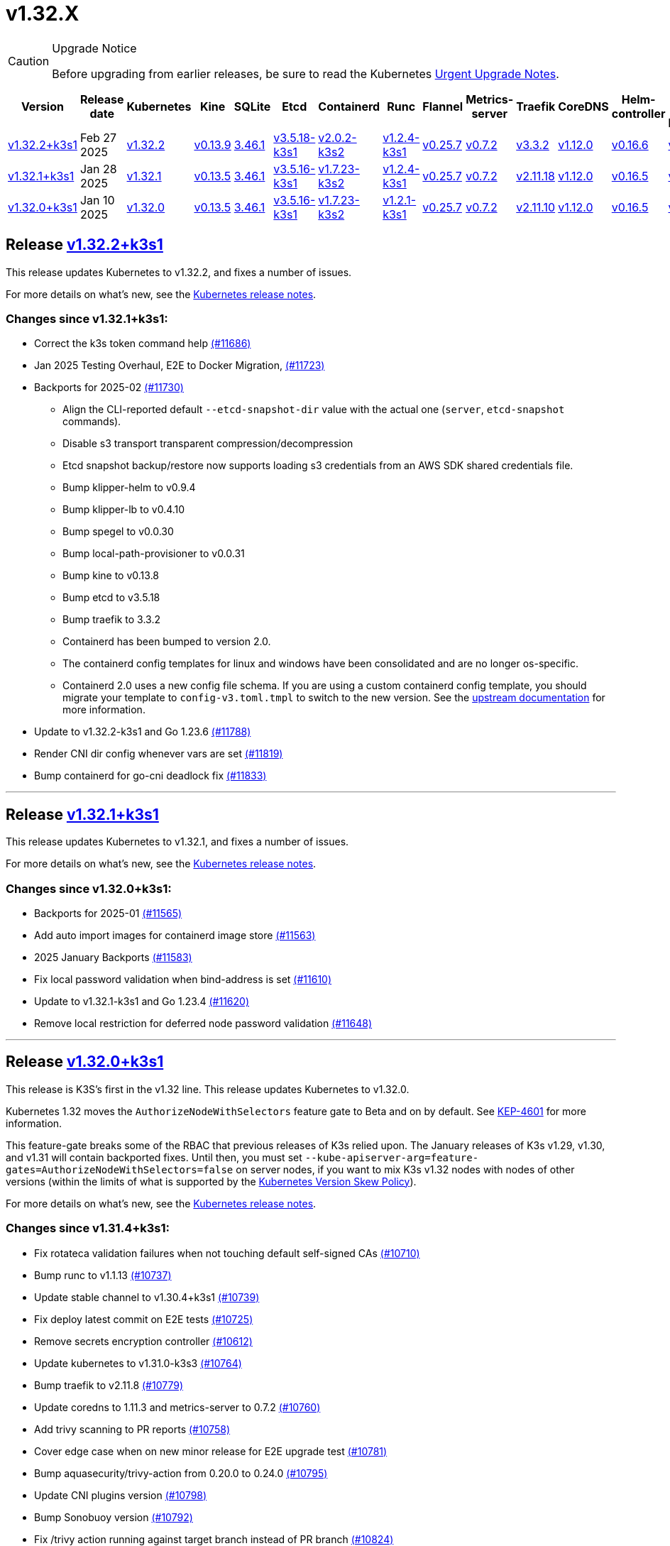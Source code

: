 = v1.32.X
:page-role: -toc

[CAUTION]
.Upgrade Notice
====
Before upgrading from earlier releases, be sure to read the Kubernetes https://github.com/kubernetes/kubernetes/blob/master/CHANGELOG/CHANGELOG-1.32.md#urgent-upgrade-notes[Urgent Upgrade Notes].
====

|===
| Version | Release date | Kubernetes | Kine | SQLite | Etcd | Containerd | Runc | Flannel | Metrics-server | Traefik | CoreDNS | Helm-controller | Local-path-provisioner

| xref:#_release_v1_32_2k3s1[v1.32.2+k3s1]
| Feb 27 2025
| https://github.com/kubernetes/kubernetes/blob/master/CHANGELOG/CHANGELOG-1.32.md#v1322[v1.32.2]
| https://github.com/k3s-io/kine/releases/tag/v0.13.9[v0.13.9]
| https://sqlite.org/releaselog/3_46_1.html[3.46.1]
| https://github.com/k3s-io/etcd/releases/tag/v3.5.18-k3s1[v3.5.18-k3s1]
| https://github.com/k3s-io/containerd/releases/tag/v2.0.2-k3s2[v2.0.2-k3s2]
| https://github.com/opencontainers/runc/releases/tag/v1.2.4-k3s1[v1.2.4-k3s1]
| https://github.com/flannel-io/flannel/releases/tag/v0.25.7[v0.25.7]
| https://github.com/kubernetes-sigs/metrics-server/releases/tag/v0.7.2[v0.7.2]
| https://github.com/traefik/traefik/releases/tag/v3.3.2[v3.3.2]
| https://github.com/coredns/coredns/releases/tag/v1.12.0[v1.12.0]
| https://github.com/k3s-io/helm-controller/releases/tag/v0.16.6[v0.16.6]
| https://github.com/rancher/local-path-provisioner/releases/tag/v0.0.31[v0.0.31]

| xref:#_release_v1_32_1k3s1[v1.32.1+k3s1]
| Jan 28 2025
| https://github.com/kubernetes/kubernetes/blob/master/CHANGELOG/CHANGELOG-1.32.md#v1321[v1.32.1]
| https://github.com/k3s-io/kine/releases/tag/v0.13.5[v0.13.5]
| https://sqlite.org/releaselog/3_46_1.html[3.46.1]
| https://github.com/k3s-io/etcd/releases/tag/v3.5.16-k3s1[v3.5.16-k3s1]
| https://github.com/k3s-io/containerd/releases/tag/v1.7.23-k3s2[v1.7.23-k3s2]
| https://github.com/opencontainers/runc/releases/tag/v1.2.4-k3s1[v1.2.4-k3s1]
| https://github.com/flannel-io/flannel/releases/tag/v0.25.7[v0.25.7]
| https://github.com/kubernetes-sigs/metrics-server/releases/tag/v0.7.2[v0.7.2]
| https://github.com/traefik/traefik/releases/tag/v2.11.18[v2.11.18]
| https://github.com/coredns/coredns/releases/tag/v1.12.0[v1.12.0]
| https://github.com/k3s-io/helm-controller/releases/tag/v0.16.5[v0.16.5]
| https://github.com/rancher/local-path-provisioner/releases/tag/v0.0.30[v0.0.30]

| xref:#_release_v1_32_0k3s1[v1.32.0+k3s1]
| Jan 10 2025
| https://github.com/kubernetes/kubernetes/blob/master/CHANGELOG/CHANGELOG-1.32.md#v1320[v1.32.0]
| https://github.com/k3s-io/kine/releases/tag/v0.13.5[v0.13.5]
| https://sqlite.org/releaselog/3_46_1.html[3.46.1]
| https://github.com/k3s-io/etcd/releases/tag/v3.5.16-k3s1[v3.5.16-k3s1]
| https://github.com/k3s-io/containerd/releases/tag/v1.7.23-k3s2[v1.7.23-k3s2]
| https://github.com/opencontainers/runc/releases/tag/v1.2.1-k3s1[v1.2.1-k3s1]
| https://github.com/flannel-io/flannel/releases/tag/v0.25.7[v0.25.7]
| https://github.com/kubernetes-sigs/metrics-server/releases/tag/v0.7.2[v0.7.2]
| https://github.com/traefik/traefik/releases/tag/v2.11.10[v2.11.10]
| https://github.com/coredns/coredns/releases/tag/v1.12.0[v1.12.0]
| https://github.com/k3s-io/helm-controller/releases/tag/v0.16.5[v0.16.5]
| https://github.com/rancher/local-path-provisioner/releases/tag/v0.0.30[v0.0.30]
|===

== Release https://github.com/k3s-io/k3s/releases/tag/v1.32.2+k3s1[v1.32.2+k3s1]
// v1.32.2+k3s1

This release updates Kubernetes to v1.32.2, and fixes a number of issues.

For more details on what’s new, see the https://github.com/kubernetes/kubernetes/blob/master/CHANGELOG/CHANGELOG-1.32.md#changelog-since-v1321[Kubernetes release notes].

=== Changes since v1.32.1+k3s1:

* Correct the k3s token command help https://github.com/k3s-io/k3s/pull/11686[(#11686)]
* Jan 2025 Testing Overhaul, E2E to Docker Migration, https://github.com/k3s-io/k3s/pull/11723[(#11723)]
* Backports for 2025-02 https://github.com/k3s-io/k3s/pull/11730[(#11730)]
** Align the CLI-reported default `--etcd-snapshot-dir` value with the actual one (`server`, `etcd-snapshot` commands).
** Disable s3 transport transparent compression/decompression
** Etcd snapshot backup/restore now supports loading s3 credentials from an AWS SDK shared credentials file.
** Bump klipper-helm to v0.9.4
** Bump klipper-lb to v0.4.10
** Bump spegel to v0.0.30
** Bump local-path-provisioner to v0.0.31
** Bump kine to v0.13.8
** Bump etcd to v3.5.18
** Bump traefik to 3.3.2
** Containerd has been bumped to version 2.0.
** The containerd config templates for linux and windows have been consolidated and are no longer os-specific.
** Containerd 2.0 uses a new config file schema. If you are using a custom containerd config template, you should migrate your template to `config-v3.toml.tmpl` to switch to the new version. See the https://github.com/containerd/containerd/blob/release/2.0/docs/cri/config.md[upstream documentation] for more information.
* Update to v1.32.2-k3s1 and Go 1.23.6 https://github.com/k3s-io/k3s/pull/11788[(#11788)]
* Render CNI dir config whenever vars are set https://github.com/k3s-io/k3s/pull/11819[(#11819)]
* Bump containerd for go-cni deadlock fix https://github.com/k3s-io/k3s/pull/11833[(#11833)]

'''

== Release https://github.com/k3s-io/k3s/releases/tag/v1.32.1+k3s1[v1.32.1+k3s1]
// v1.32.1+k3s1

This release updates Kubernetes to v1.32.1, and fixes a number of issues.

For more details on what’s new, see the https://github.com/kubernetes/kubernetes/blob/master/CHANGELOG/CHANGELOG-1.32.md#changelog-since-v1320[Kubernetes release notes].

=== Changes since v1.32.0+k3s1:

* Backports for 2025-01 https://github.com/k3s-io/k3s/pull/11565[(#11565)]
* Add auto import images for containerd image store https://github.com/k3s-io/k3s/pull/11563[(#11563)]
* 2025 January Backports https://github.com/k3s-io/k3s/pull/11583[(#11583)]
* Fix local password validation when bind-address is set https://github.com/k3s-io/k3s/pull/11610[(#11610)]
* Update to v1.32.1-k3s1 and Go 1.23.4 https://github.com/k3s-io/k3s/pull/11620[(#11620)]
* Remove local restriction for deferred node password validation https://github.com/k3s-io/k3s/pull/11648[(#11648)]

'''

== Release https://github.com/k3s-io/k3s/releases/tag/v1.32.0+k3s1[v1.32.0+k3s1]
// v1.32.0+k3s1

This release is K3S's first in the v1.32 line. This release updates Kubernetes to v1.32.0.

Kubernetes 1.32 moves the `AuthorizeNodeWithSelectors` feature gate to Beta and on by default. See https://github.com/kubernetes/enhancements/blob/master/keps/sig-auth/4601-authorize-with-selectors/README.md[KEP-4601] for more information.

This feature-gate breaks some of the RBAC that previous releases of K3s relied upon. The January releases of K3s v1.29, v1.30, and v1.31 will contain backported fixes. Until then, you must set `--kube-apiserver-arg=feature-gates=AuthorizeNodeWithSelectors=false` on server nodes, if you want to mix K3s v1.32 nodes with nodes of other versions (within the limits of what is supported by the https://kubernetes.io/releases/version-skew-policy/[Kubernetes Version Skew Policy]).

For more details on what's new, see the https://github.com/kubernetes/kubernetes/blob/master/CHANGELOG/CHANGELOG-1.32.md#changelog-since-v1310[Kubernetes release notes].

=== Changes since v1.31.4+k3s1:

* Fix rotateca validation failures when not touching default self-signed CAs https://github.com/k3s-io/k3s/pull/10710[(#10710)]
* Bump runc to v1.1.13 https://github.com/k3s-io/k3s/pull/10737[(#10737)]
* Update stable channel to v1.30.4+k3s1 https://github.com/k3s-io/k3s/pull/10739[(#10739)]
* Fix deploy latest commit on E2E tests https://github.com/k3s-io/k3s/pull/10725[(#10725)]
* Remove secrets encryption controller https://github.com/k3s-io/k3s/pull/10612[(#10612)]
* Update kubernetes to v1.31.0-k3s3 https://github.com/k3s-io/k3s/pull/10764[(#10764)]
* Bump traefik to v2.11.8 https://github.com/k3s-io/k3s/pull/10779[(#10779)]
* Update coredns to 1.11.3 and metrics-server to 0.7.2 https://github.com/k3s-io/k3s/pull/10760[(#10760)]
* Add trivy scanning to PR reports https://github.com/k3s-io/k3s/pull/10758[(#10758)]
* Cover edge case when on new minor release for E2E upgrade test https://github.com/k3s-io/k3s/pull/10781[(#10781)]
* Bump aquasecurity/trivy-action from 0.20.0 to 0.24.0 https://github.com/k3s-io/k3s/pull/10795[(#10795)]
* Update CNI plugins version https://github.com/k3s-io/k3s/pull/10798[(#10798)]
* Bump Sonobuoy version https://github.com/k3s-io/k3s/pull/10792[(#10792)]
* Fix /trivy action running against target branch instead of PR branch https://github.com/k3s-io/k3s/pull/10824[(#10824)]
* Launch private registry with init https://github.com/k3s-io/k3s/pull/10822[(#10822)]
* Add channel for v1.31 https://github.com/k3s-io/k3s/pull/10826[(#10826)]
* Bump containerd to v1.7.21, runc to v1.1.14 https://github.com/k3s-io/k3s/pull/10805[(#10805)]
* Bump helm-controller for skip-verify/plain-http and updated tolerations https://github.com/k3s-io/k3s/pull/10832[(#10832)]
* Tag PR image build as latest before scanning https://github.com/k3s-io/k3s/pull/10825[(#10825)]
* Only clean up containerd hosts dirs managed by k3s https://github.com/k3s-io/k3s/pull/10823[(#10823)]
* Remove otelgrpc pinned dependency https://github.com/k3s-io/k3s/pull/10799[(#10799)]
* Add node-internal-dns/node-external-dns address pass-through support https://github.com/k3s-io/k3s/pull/10852[(#10852)]
* Give good report if no CVEs found in trivy https://github.com/k3s-io/k3s/pull/10853[(#10853)]
* Fix hosts.toml header var https://github.com/k3s-io/k3s/pull/10870[(#10870)]
* Bump Trivy version https://github.com/k3s-io/k3s/pull/10863[(#10863)]
* Add int test for flannel-ipv6masq https://github.com/k3s-io/k3s/pull/10440[(#10440)]
* Bump Trivy version https://github.com/k3s-io/k3s/pull/10899[(#10899)]
* Update Kubernetes to v1.31.1-k3s3 https://github.com/k3s-io/k3s/pull/10911[(#10911)]
* Add MariaDB to CI https://github.com/k3s-io/k3s/pull/10724[(#10724)]
* Update stable channel tov1.30.5+k3s1 https://github.com/k3s-io/k3s/pull/10921[(#10921)]
* Use static CNI bin dir https://github.com/k3s-io/k3s/pull/10868[(#10868)]
** K3s now uses a stable directory for CNI binaries, which simplifies the installation of additional CNI plugins.
* Breakup trivy scan and check comment author https://github.com/k3s-io/k3s/pull/10935[(#10935)]
* Fix getMembershipForUserInOrg call https://github.com/k3s-io/k3s/pull/10937[(#10937)]
* Check k3s-io organization membership not team membership for trivy scans https://github.com/k3s-io/k3s/pull/10940[(#10940)]
* Bump kine to v0.13.0 https://github.com/k3s-io/k3s/pull/10932[(#10932)]
** Kine has been bumped to v0.13.0. This release includes changes that should enhance performance when using postgres as an external DB. The updated schema will be automatically used for new databases; to migrate to the new schema on existing databases, K3s can be started with the `KINE_SCHEMA_MIGRATION=2` environment variable set.
* Fix trivy report download https://github.com/k3s-io/k3s/pull/10943[(#10943)]
* Trivy workflow: Specify GH_REPO env to use gh cli https://github.com/k3s-io/k3s/pull/10949[(#10949)]
* Bump Trivy version https://github.com/k3s-io/k3s/pull/10924[(#10924)]
* Bump traefik to chart 27.0.2 https://github.com/k3s-io/k3s/pull/10939[(#10939)]
* Pass Rancher's VEX report to Trivy to remove known false-positives CVEs https://github.com/k3s-io/k3s/pull/10956[(#10956)]
* Fix trivy vex line https://github.com/k3s-io/k3s/pull/10970[(#10970)]
* Add user path to runtimes search https://github.com/k3s-io/k3s/pull/10953[(#10953)]
** Runtimes detection will now use $PATH
* Bump to new wharfie version https://github.com/k3s-io/k3s/pull/10971[(#10971)]
* Update README.md https://github.com/k3s-io/k3s/pull/10523[(#10523)]
* Remove trailing whitespace https://github.com/k3s-io/k3s/pull/9362[(#9362)]
* Bump kine to v0.13.2 https://github.com/k3s-io/k3s/pull/10978[(#10978)]
* Allow configuration of Rootlesskit's CopyUpDirs through an environment variable https://github.com/k3s-io/k3s/pull/10386[(#10386)]
** Add new environment variable "K3S_ROOTLESS_COPYUPDIRS" to add folders to the Rootlesskit configuration.
* Fix race condition when multiple nodes reconcile S3 snapshots https://github.com/k3s-io/k3s/pull/10979[(#10979)]
* Bump Trivy version https://github.com/k3s-io/k3s/pull/10996[(#10996)]
* Add ca-cert rotation integration test, and fix ca-cert rotation https://github.com/k3s-io/k3s/pull/11013[(#11013)]
* Add e2e test which verifies traffic policies and firewall in services https://github.com/k3s-io/k3s/pull/10972[(#10972)]
* Update tcpproxy for import path change https://github.com/k3s-io/k3s/pull/11029[(#11029)]
* Bump Local Path Provisioner version https://github.com/k3s-io/k3s/pull/10862[(#10862)]
* Bump local-path-provisioner to v0.0.30 https://github.com/k3s-io/k3s/pull/11049[(#11049)]
* Bump helm-controller and klipper-helm https://github.com/k3s-io/k3s/pull/11060[(#11060)]
* Bump containerd to v1.7.22 https://github.com/k3s-io/k3s/pull/11067[(#11067)]
* Simplify svclb daemonset https://github.com/k3s-io/k3s/pull/10954[(#10954)]
** Stop using klipper-lb as the image for svclb. Replace it with a simple busybox which just sleeps
* Add the nvidia runtime cdi https://github.com/k3s-io/k3s/pull/11065[(#11065)]
** Add nvidia cdi runtime to the list of supported and discoverable runtimes
* Bump Trivy version https://github.com/k3s-io/k3s/pull/11103[(#11103)]
* Rollback GHA to Ubuntu 22.04 https://github.com/k3s-io/k3s/pull/11111[(#11111)]
* Revert "Make svclb as simple as possible" https://github.com/k3s-io/k3s/pull/11109[(#11109)]
* Fix Github Actions for Ubuntu-24.04 https://github.com/k3s-io/k3s/pull/11112[(#11112)]
* Bump aquasecurity/trivy-action from 0.24.0 to 0.27.0 https://github.com/k3s-io/k3s/pull/11105[(#11105)]
* Check the last 10 commits for upgrade E2E test https://github.com/k3s-io/k3s/pull/11086[(#11086)]
* Bump aquasecurity/trivy-action from 0.27.0 to 0.28.0 https://github.com/k3s-io/k3s/pull/11138[(#11138)]
* Fixes "file exists" error from CNI bins when upgrading k3s https://github.com/k3s-io/k3s/pull/11123[(#11123)]
* Reduce the number of GH api request for E2E nightly https://github.com/k3s-io/k3s/pull/11148[(#11148)]
* Update Kubernetes to v1.31.2-k3s1 and Go 1.22.8 https://github.com/k3s-io/k3s/pull/11163[(#11163)]
* Update stable channel to v1.30.6+k3s1 https://github.com/k3s-io/k3s/pull/11186[(#11186)]
* Fix timeout when defragmenting etcd on startup https://github.com/k3s-io/k3s/pull/11164[(#11164)]
* Capture all fedora atomic variants in install script https://github.com/k3s-io/k3s/pull/11170[(#11170)]
** Allow easier installation of k3s on all variants of fedora atomic that use rpm-ostree
* Typo fixes in contributing.md https://github.com/k3s-io/k3s/pull/11201[(#11201)]
* Bump Trivy version https://github.com/k3s-io/k3s/pull/11206[(#11206)]
* Pin vagrant to older version to avoid known issue 13527 https://github.com/k3s-io/k3s/pull/11226[(#11226)]
* Set kine EmulatedETCDVersion from embedded etcd version https://github.com/k3s-io/k3s/pull/11221[(#11221)]
* Add nonroot-devices flag to agent CLI https://github.com/k3s-io/k3s/pull/11200[(#11200)]
** `Device_ownership_from_security_context` can now be enabled in the containerd CRI config by setting the `--nonroot-devices` flag or config key.
* Bump runc to v1.2 https://github.com/k3s-io/k3s/pull/10896[(#10896)]
* Update flannel and base cni plugins version https://github.com/k3s-io/k3s/pull/11188[(#11188)]
* Bump github.com/golang-jwt/jwt/v4 from 4.5.0 to 4.5.1 https://github.com/k3s-io/k3s/pull/11236[(#11236)]
* Fix MustFindString returning override flags on external CLI commands https://github.com/k3s-io/k3s/pull/11237[(#11237)]
* Bump containerd to v1.7.23-k3s1 to fix registry rewrite token scopes https://github.com/k3s-io/k3s/pull/11238[(#11238)]
* Fix the "Standalone"-mode of oidc-login in the wrapped kubectl library https://github.com/k3s-io/k3s/pull/11266[(#11266)]
** Fixes 'no Auth Provider found for name "oidc"' when using oidc-login in standalone mode.
* Bump K3s-root version to v0.14.1 https://github.com/k3s-io/k3s/pull/11282[(#11282)]
* Bump kine https://github.com/k3s-io/k3s/pull/11277[(#11277)]
* Bump kine for mysql connection close fix https://github.com/k3s-io/k3s/pull/11305[(#11305)]
* Fix handling of wrapped subcommands when run with a path https://github.com/k3s-io/k3s/pull/11306[(#11306)]
* Fix updatecli config for klipper and helm-controller https://github.com/k3s-io/k3s/pull/11290[(#11290)]
* Fix issue with loadbalancer failover to default server https://github.com/k3s-io/k3s/pull/11319[(#11319)]
* Update `localstorage_int_test.go` reference https://github.com/k3s-io/k3s/pull/11339[(#11339)]
** Update `localstorage_int_test.go` reference in `tests/integration/README.md`
* Add  to the output command to be consistent with the product command https://github.com/k3s-io/k3s/pull/11345[(#11345)]
* Allow install script to print error on failed binary download https://github.com/k3s-io/k3s/pull/11335[(#11335)]
* Remove the go toolchain line https://github.com/k3s-io/k3s/pull/11358[(#11358)]
* Add ubuntu 24.04 apt command for e2e test https://github.com/k3s-io/k3s/pull/11361[(#11361)]
* Bump Trivy version https://github.com/k3s-io/k3s/pull/11360[(#11360)]
* Bump aquasecurity/trivy-action from 0.28.0 to 0.29.0 https://github.com/k3s-io/k3s/pull/11364[(#11364)]
* Convert legacy docker tests from bash to golang https://github.com/k3s-io/k3s/pull/11357[(#11357)]
* Update Kubernetes to v1.31.3-k3s1 https://github.com/k3s-io/k3s/pull/11373[(#11373)]
* Fix Branch Name logic for Dependabot and UpdateCLI pushes to k3s-io https://github.com/k3s-io/k3s/pull/11376[(#11376)]
* Fix INSTALL_K3S_PR support https://github.com/k3s-io/k3s/pull/11383[(#11383)]
* Fix etcd backup/restore test and add guardrail for etcd-snapshot https://github.com/k3s-io/k3s/pull/11314[(#11314)]
* Bump containerd to -k3s2 to fix rewrites https://github.com/k3s-io/k3s/pull/11401[(#11401)]
* Fix opensuse-leap install test https://github.com/k3s-io/k3s/pull/11379[(#11379)]
* Fix secrets-encrypt reencrypt timeout error https://github.com/k3s-io/k3s/pull/11385[(#11385)]
* Rework loadbalancer server selection logic https://github.com/k3s-io/k3s/pull/11329[(#11329)]
* Remove experimental from embedded-registry flag https://github.com/k3s-io/k3s/pull/11443[(#11443)]
* Update stable channel to v1.31.3+k3s1 https://github.com/k3s-io/k3s/pull/11436[(#11436)]
* Fix agent tunnel address with dedicated supervisor port https://github.com/k3s-io/k3s/pull/11427[(#11427)]
* Update coredns to 1.12.0 https://github.com/k3s-io/k3s/pull/11387[(#11387)]
* Bump Trivy version https://github.com/k3s-io/k3s/pull/11430[(#11430)]
* Update to v1.31.4-k3s1 and Go 1.22.9 https://github.com/k3s-io/k3s/pull/11463[(#11463)]
* Bump alpine from 3.20 to 3.21 in /conformance https://github.com/k3s-io/k3s/pull/11433[(#11433)]
* Fix docker check warnings https://github.com/k3s-io/k3s/pull/11474[(#11474)]
* Update stable channel to v1.31.4+k3s1 https://github.com/k3s-io/k3s/pull/11483[(#11483)]
* V1.32.0+k3s1 https://github.com/k3s-io/k3s/pull/11478[(#11478)]
* Switch to using kubelet config file for all supported flags https://github.com/k3s-io/k3s/pull/10433[(#10433)]
* Load kernel modules for nft in agent setup https://github.com/k3s-io/k3s/pull/11527[(#11527)]

'''
